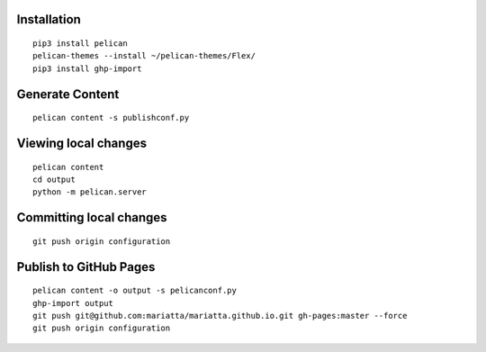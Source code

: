 Installation
============

::

   pip3 install pelican
   pelican-themes --install ~/pelican-themes/Flex/
   pip3 install ghp-import


Generate Content
================

::

   pelican content -s publishconf.py


Viewing local changes
=====================

::

   pelican content
   cd output
   python -m pelican.server


Committing local changes
========================

::

   git push origin configuration

Publish to GitHub Pages
=======================

::

   pelican content -o output -s pelicanconf.py
   ghp-import output
   git push git@github.com:mariatta/mariatta.github.io.git gh-pages:master --force
   git push origin configuration